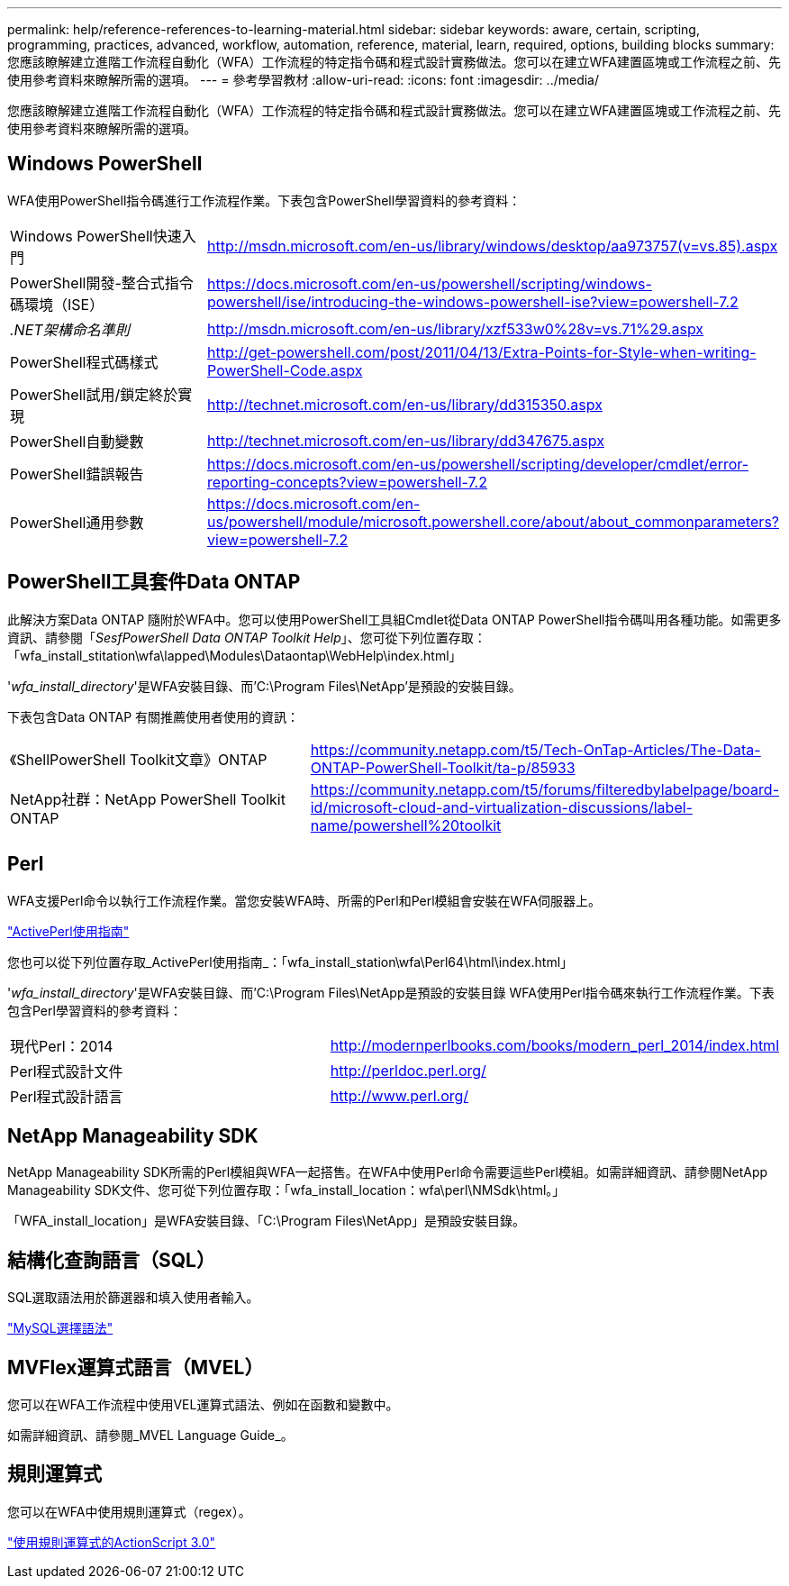 ---
permalink: help/reference-references-to-learning-material.html 
sidebar: sidebar 
keywords: aware, certain, scripting, programming, practices, advanced, workflow, automation, reference, material, learn, required, options, building blocks 
summary: 您應該瞭解建立進階工作流程自動化（WFA）工作流程的特定指令碼和程式設計實務做法。您可以在建立WFA建置區塊或工作流程之前、先使用參考資料來瞭解所需的選項。 
---
= 參考學習教材
:allow-uri-read: 
:icons: font
:imagesdir: ../media/


[role="lead"]
您應該瞭解建立進階工作流程自動化（WFA）工作流程的特定指令碼和程式設計實務做法。您可以在建立WFA建置區塊或工作流程之前、先使用參考資料來瞭解所需的選項。



== Windows PowerShell

WFA使用PowerShell指令碼進行工作流程作業。下表包含PowerShell學習資料的參考資料：

[cols="2*"]
|===


 a| 
Windows PowerShell快速入門
 a| 
http://msdn.microsoft.com/en-us/library/windows/desktop/aa973757(v=vs.85).aspx[]



 a| 
PowerShell開發-整合式指令碼環境（ISE）
 a| 
https://docs.microsoft.com/en-us/powershell/scripting/windows-powershell/ise/introducing-the-windows-powershell-ise?view=powershell-7.2[]



 a| 
_.NET架構命名準則_
 a| 
http://msdn.microsoft.com/en-us/library/xzf533w0%28v=vs.71%29.aspx[]



 a| 
PowerShell程式碼樣式
 a| 
http://get-powershell.com/post/2011/04/13/Extra-Points-for-Style-when-writing-PowerShell-Code.aspx[]



 a| 
PowerShell試用/鎖定終於實現
 a| 
http://technet.microsoft.com/en-us/library/dd315350.aspx[]



 a| 
PowerShell自動變數
 a| 
http://technet.microsoft.com/en-us/library/dd347675.aspx[]



 a| 
PowerShell錯誤報告
 a| 
https://docs.microsoft.com/en-us/powershell/scripting/developer/cmdlet/error-reporting-concepts?view=powershell-7.2[]



 a| 
PowerShell通用參數
 a| 
https://docs.microsoft.com/en-us/powershell/module/microsoft.powershell.core/about/about_commonparameters?view=powershell-7.2[]

|===


== PowerShell工具套件Data ONTAP

此解決方案Data ONTAP 隨附於WFA中。您可以使用PowerShell工具組Cmdlet從Data ONTAP PowerShell指令碼叫用各種功能。如需更多資訊、請參閱「_SesfPowerShell Data ONTAP Toolkit Help_」、您可從下列位置存取：「wfa_install_stitation\wfa\lapped\Modules\Dataontap\WebHelp\index.html」

'_wfa_install_directory_'是WFA安裝目錄、而'C:\Program Files\NetApp'是預設的安裝目錄。

下表包含Data ONTAP 有關推薦使用者使用的資訊：

[cols="2*"]
|===


 a| 
《ShellPowerShell Toolkit文章》ONTAP
 a| 
https://community.netapp.com/t5/Tech-OnTap-Articles/The-Data-ONTAP-PowerShell-Toolkit/ta-p/85933[]



 a| 
NetApp社群：NetApp PowerShell Toolkit ONTAP
 a| 
https://community.netapp.com/t5/forums/filteredbylabelpage/board-id/microsoft-cloud-and-virtualization-discussions/label-name/powershell%20toolkit[]

|===


== Perl

WFA支援Perl命令以執行工作流程作業。當您安裝WFA時、所需的Perl和Perl模組會安裝在WFA伺服器上。

https://docs.activestate.com/activeperl/5.26/perl/["ActivePerl使用指南"^]

您也可以從下列位置存取_ActivePerl使用指南_：「wfa_install_station\wfa\Perl64\html\index.html」

'_wfa_install_directory_'是WFA安裝目錄、而'C:\Program Files\NetApp是預設的安裝目錄 WFA使用Perl指令碼來執行工作流程作業。下表包含Perl學習資料的參考資料：

[cols="2*"]
|===


 a| 
現代Perl：2014
 a| 
http://modernperlbooks.com/books/modern_perl_2014/index.html[]



 a| 
Perl程式設計文件
 a| 
http://perldoc.perl.org/[]



 a| 
Perl程式設計語言
 a| 
http://www.perl.org/[]

|===


== NetApp Manageability SDK

NetApp Manageability SDK所需的Perl模組與WFA一起搭售。在WFA中使用Perl命令需要這些Perl模組。如需詳細資訊、請參閱NetApp Manageability SDK文件、您可從下列位置存取：「wfa_install_location：wfa\perl\NMSdk\html。」

「WFA_install_location」是WFA安裝目錄、「C:\Program Files\NetApp」是預設安裝目錄。



== 結構化查詢語言（SQL）

SQL選取語法用於篩選器和填入使用者輸入。

http://dev.mysql.com/doc/refman/5.1/en/select.html["MySQL選擇語法"^]



== MVFlex運算式語言（MVEL）

您可以在WFA工作流程中使用VEL運算式語法、例如在函數和變數中。

如需詳細資訊、請參閱_MVEL Language Guide_。



== 規則運算式

您可以在WFA中使用規則運算式（regex）。

https://help.adobe.com/en_US/FlashPlatform/reference/actionscript/3/RegExp.html["使用規則運算式的ActionScript 3.0"^]
